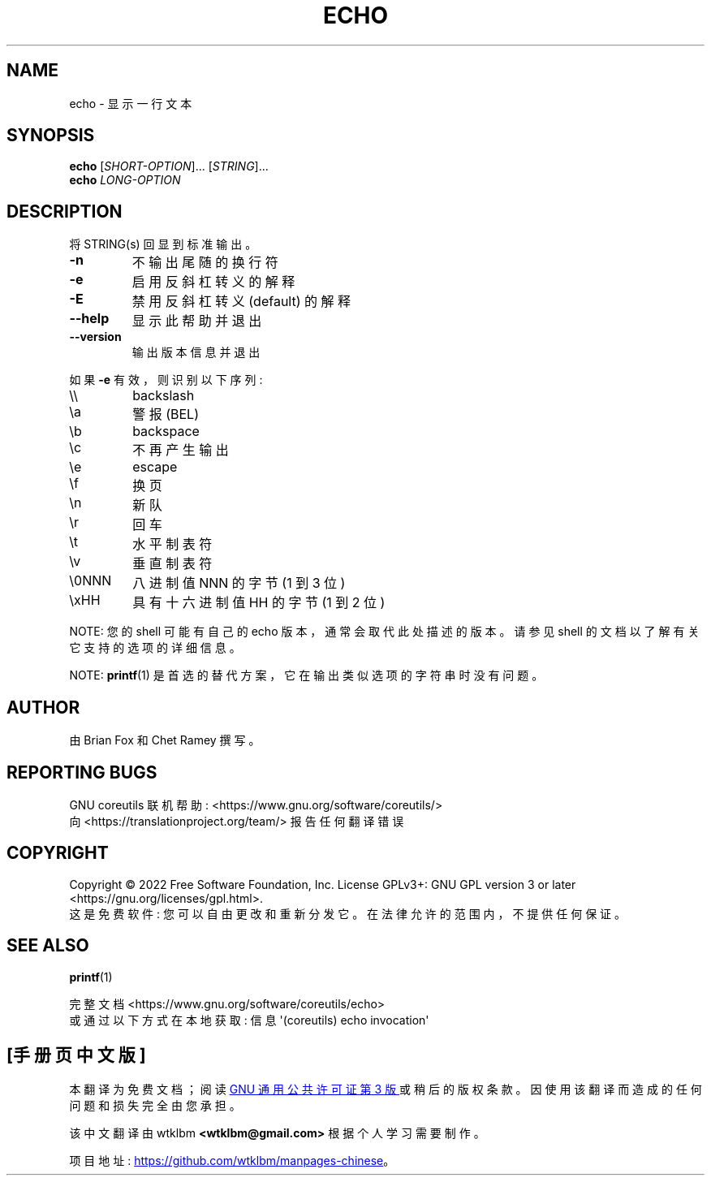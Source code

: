 .\" -*- coding: UTF-8 -*-
.\" DO NOT MODIFY THIS FILE!  It was generated by help2man 1.48.5.
.\"*******************************************************************
.\"
.\" This file was generated with po4a. Translate the source file.
.\"
.\"*******************************************************************
.TH ECHO 1 "November 2022" "GNU coreutils 9.1" "User Commands"
.SH NAME
echo \- 显示一行文本
.SH SYNOPSIS
\fBecho\fP [\fI\,SHORT\-OPTION\/\fP]... [\fI\,STRING\/\fP]...
.br
\fBecho\fP \fI\,LONG\-OPTION\/\fP
.SH DESCRIPTION
.\" Add any additional description here
.PP
将 STRING(s) 回显到标准输出。
.TP 
\fB\-n\fP
不输出尾随的换行符
.TP 
\fB\-e\fP
启用反斜杠转义的解释
.TP 
\fB\-E\fP
禁用反斜杠转义 (default) 的解释
.TP 
\fB\-\-help\fP
显示此帮助并退出
.TP 
\fB\-\-version\fP
输出版本信息并退出
.PP
如果 \fB\-e\fP 有效，则识别以下序列:
.TP 
\e\e
backslash
.TP 
\ea
警报 (BEL)
.TP 
\eb
backspace
.TP 
\ec
不再产生输出
.TP 
\ee
escape
.TP 
\ef
换页
.TP 
\en
新队
.TP 
\er
回车
.TP 
\et
水平制表符
.TP 
\ev
垂直制表符
.TP 
\e0NNN
八进制值 NNN 的字节 (1 到 3 位)
.TP 
\exHH
具有十六进制值 HH 的字节 (1 到 2 位)
.PP
NOTE: 您的 shell 可能有自己的 echo 版本，通常会取代此处描述的版本。 请参见 shell 的文档以了解有关它支持的选项的详细信息。
.PP
NOTE: \fBprintf\fP(1) 是首选的替代方案，它在输出类似选项的字符串时没有问题。
.SH AUTHOR
由 Brian Fox 和 Chet Ramey 撰写。
.SH "REPORTING BUGS"
GNU coreutils 联机帮助: <https://www.gnu.org/software/coreutils/>
.br
向 <https://translationproject.org/team/> 报告任何翻译错误
.SH COPYRIGHT
Copyright \(co 2022 Free Software Foundation, Inc.   License GPLv3+: GNU GPL
version 3 or later <https://gnu.org/licenses/gpl.html>.
.br
这是免费软件: 您可以自由更改和重新分发它。 在法律允许的范围内，不提供任何保证。
.SH "SEE ALSO"
\fBprintf\fP(1)
.PP
.br
完整文档 <https://www.gnu.org/software/coreutils/echo>
.br
或通过以下方式在本地获取: 信息 \(aq(coreutils) echo invocation\(aq
.PP
.SH [手册页中文版]
.PP
本翻译为免费文档；阅读
.UR https://www.gnu.org/licenses/gpl-3.0.html
GNU 通用公共许可证第 3 版
.UE
或稍后的版权条款。因使用该翻译而造成的任何问题和损失完全由您承担。
.PP
该中文翻译由 wtklbm
.B <wtklbm@gmail.com>
根据个人学习需要制作。
.PP
项目地址:
.UR \fBhttps://github.com/wtklbm/manpages-chinese\fR
.ME 。
